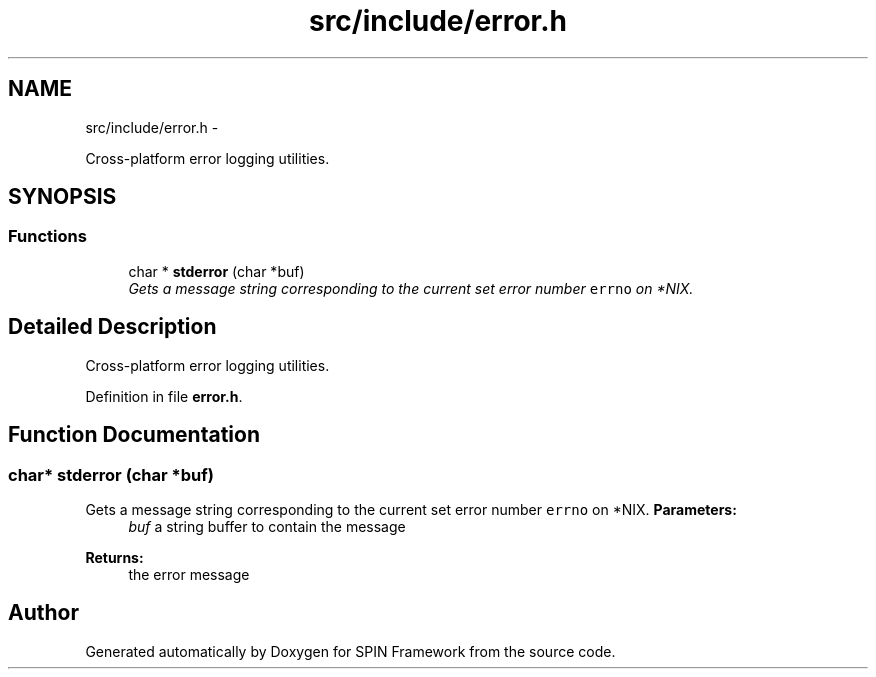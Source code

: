 .TH "src/include/error.h" 3 "Fri Jul 31 2015" "Version 0.1.0-SNAPSHOT" "SPIN Framework" \" -*- nroff -*-
.ad l
.nh
.SH NAME
src/include/error.h \- 
.PP
Cross-platform error logging utilities\&.  

.SH SYNOPSIS
.br
.PP
.SS "Functions"

.in +1c
.ti -1c
.RI "char * \fBstderror\fP (char *buf)"
.br
.RI "\fIGets a message string corresponding to the current set error number \fCerrno\fP on *NIX\&. \fP"
.in -1c
.SH "Detailed Description"
.PP 
Cross-platform error logging utilities\&. 


.PP
Definition in file \fBerror\&.h\fP\&.
.SH "Function Documentation"
.PP 
.SS "char* stderror (char *buf)"

.PP
Gets a message string corresponding to the current set error number \fCerrno\fP on *NIX\&. \fBParameters:\fP
.RS 4
\fIbuf\fP a string buffer to contain the message 
.RE
.PP
\fBReturns:\fP
.RS 4
the error message 
.RE
.PP

.SH "Author"
.PP 
Generated automatically by Doxygen for SPIN Framework from the source code\&.

